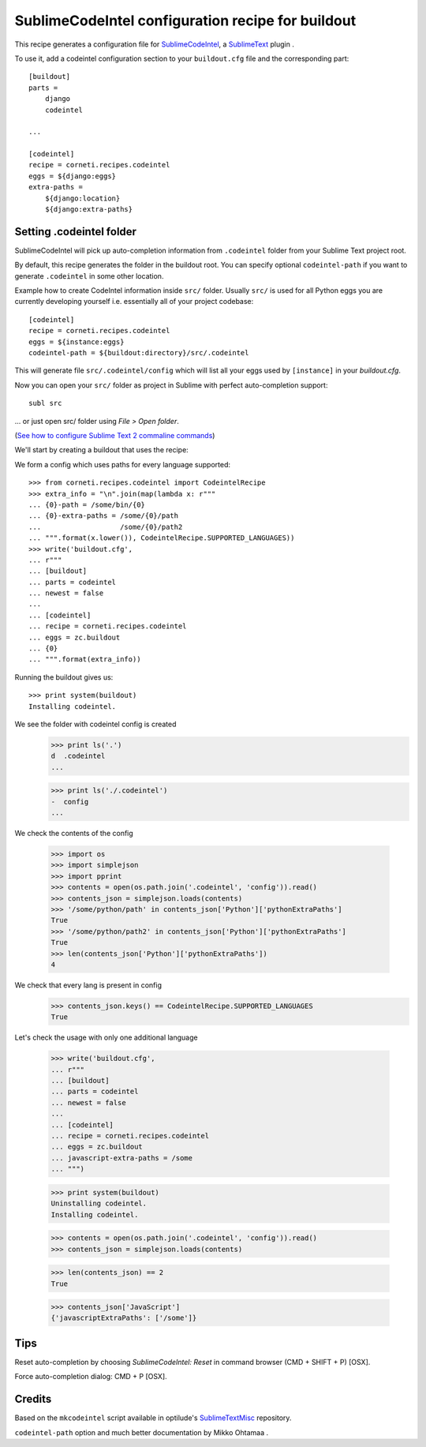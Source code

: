 ==================================================
SublimeCodeIntel configuration recipe for buildout
==================================================

This recipe generates a configuration file for SublimeCodeIntel_, a SublimeText_ plugin .

To use it, add a codeintel configuration section to your ``buildout.cfg`` file and the corresponding part::

    [buildout]
    parts =
        django
        codeintel

    ...

    [codeintel]
    recipe = corneti.recipes.codeintel
    eggs = ${django:eggs}
    extra-paths =
        ${django:location}
        ${django:extra-paths}

Setting .codeintel folder
===========================

SublimeCodeIntel will pick up auto-completion information from ``.codeintel``
folder from your Sublime Text project root.

By default, this recipe generates the folder in the buildout root.
You can specify optional ``codeintel-path`` if you want to generate
``.codeintel`` in some other location.

Example how to create CodeIntel information inside ``src/`` folder.
Usually ``src/`` is used for all Python eggs you are currently developing yourself i.e.
essentially all of your project codebase::

    [codeintel]
    recipe = corneti.recipes.codeintel
    eggs = ${instance:eggs}
    codeintel-path = ${buildout:directory}/src/.codeintel

This will generate file ``src/.codeintel/config`` which will list all your eggs
used by ``[instance]`` in your *buildout.cfg*.

Now you can open your ``src/`` folder as project in Sublime with perfect auto-completion support::

    subl src

... or just open src/ folder using *File > Open folder*.

(`See how to configure Sublime Text 2 commaline commands <http://opensourcehacker.com/2012/05/11/sublime-text-2-tips-for-python-and-web-developers/>`_)


We'll start by creating a buildout that uses the recipe::

We form a config which uses paths for every language supported::

    >>> from corneti.recipes.codeintel import CodeintelRecipe
    >>> extra_info = "\n".join(map(lambda x: r"""
    ... {0}-path = /some/bin/{0}
    ... {0}-extra-paths = /some/{0}/path
    ...                   /some/{0}/path2
    ... """.format(x.lower()), CodeintelRecipe.SUPPORTED_LANGUAGES))
    >>> write('buildout.cfg',
    ... r"""
    ... [buildout]
    ... parts = codeintel
    ... newest = false
    ...
    ... [codeintel]
    ... recipe = corneti.recipes.codeintel
    ... eggs = zc.buildout
    ... {0}
    ... """.format(extra_info))

Running the buildout gives us::

    >>> print system(buildout)
    Installing codeintel.

We see the folder with codeintel config is created
    >>> print ls('.')
    d  .codeintel
    ...

    >>> print ls('./.codeintel')
    -  config
    ...

We check the contents of the config

    >>> import os
    >>> import simplejson
    >>> import pprint
    >>> contents = open(os.path.join('.codeintel', 'config')).read()
    >>> contents_json = simplejson.loads(contents)
    >>> '/some/python/path' in contents_json['Python']['pythonExtraPaths']
    True
    >>> '/some/python/path2' in contents_json['Python']['pythonExtraPaths']
    True
    >>> len(contents_json['Python']['pythonExtraPaths'])
    4

We check that every lang is present in config
    >>> contents_json.keys() == CodeintelRecipe.SUPPORTED_LANGUAGES
    True

Let's check the usage with only one additional language

    >>> write('buildout.cfg',
    ... r"""
    ... [buildout]
    ... parts = codeintel
    ... newest = false
    ...
    ... [codeintel]
    ... recipe = corneti.recipes.codeintel
    ... eggs = zc.buildout
    ... javascript-extra-paths = /some
    ... """)

    >>> print system(buildout)
    Uninstalling codeintel.
    Installing codeintel.

    >>> contents = open(os.path.join('.codeintel', 'config')).read()
    >>> contents_json = simplejson.loads(contents)

    >>> len(contents_json) == 2
    True

    >>> contents_json['JavaScript']
    {'javascriptExtraPaths': ['/some']}


Tips
=======

Reset auto-completion by choosing *SublimeCodeIntel: Reset* in command browser (CMD + SHIFT + P) [OSX].

Force auto-completion dialog: CMD + P [OSX].

Credits
=======

Based on the ``mkcodeintel`` script available in optilude's SublimeTextMisc_ repository.

``codeintel-path`` option and much better documentation by Mikko Ohtamaa .

.. _SublimeCodeIntel: https://github.com/Kronuz/SublimeCodeIntel

.. _SublimeText: http://www.sublimetext.com/2

.. _SublimeTextMisc: https://github.com/optilude/SublimeTextMisc

